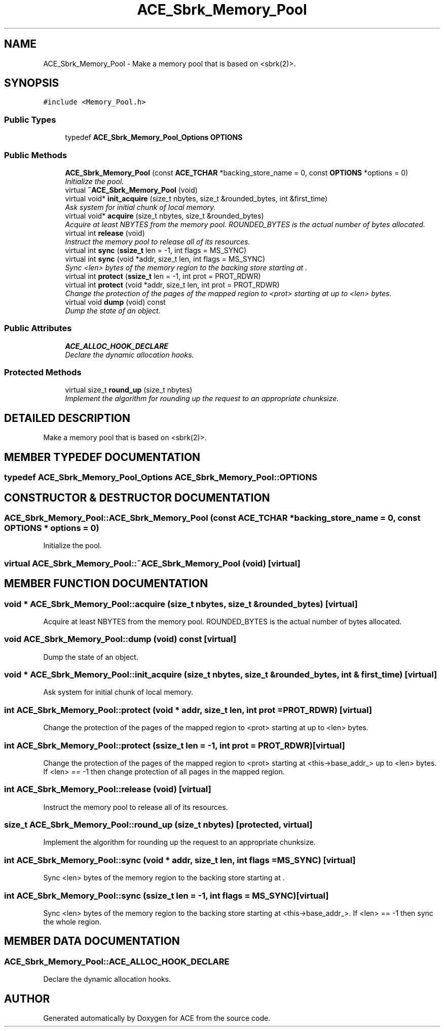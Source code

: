 .TH ACE_Sbrk_Memory_Pool 3 "5 Oct 2001" "ACE" \" -*- nroff -*-
.ad l
.nh
.SH NAME
ACE_Sbrk_Memory_Pool \- Make a memory pool that is based on <sbrk(2)>. 
.SH SYNOPSIS
.br
.PP
\fC#include <Memory_Pool.h>\fR
.PP
.SS Public Types

.in +1c
.ti -1c
.RI "typedef \fBACE_Sbrk_Memory_Pool_Options\fR \fBOPTIONS\fR"
.br
.in -1c
.SS Public Methods

.in +1c
.ti -1c
.RI "\fBACE_Sbrk_Memory_Pool\fR (const \fBACE_TCHAR\fR *backing_store_name = 0, const \fBOPTIONS\fR *options = 0)"
.br
.RI "\fIInitialize the pool.\fR"
.ti -1c
.RI "virtual \fB~ACE_Sbrk_Memory_Pool\fR (void)"
.br
.ti -1c
.RI "virtual void* \fBinit_acquire\fR (size_t nbytes, size_t &rounded_bytes, int &first_time)"
.br
.RI "\fIAsk system for initial chunk of local memory.\fR"
.ti -1c
.RI "virtual void* \fBacquire\fR (size_t nbytes, size_t &rounded_bytes)"
.br
.RI "\fIAcquire at least NBYTES from the memory pool. ROUNDED_BYTES is the actual number of bytes allocated.\fR"
.ti -1c
.RI "virtual int \fBrelease\fR (void)"
.br
.RI "\fIInstruct the memory pool to release all of its resources.\fR"
.ti -1c
.RI "virtual int \fBsync\fR (\fBssize_t\fR len = -1, int flags = MS_SYNC)"
.br
.ti -1c
.RI "virtual int \fBsync\fR (void *addr, size_t len, int flags = MS_SYNC)"
.br
.RI "\fISync <len> bytes of the memory region to the backing store starting at .\fR"
.ti -1c
.RI "virtual int \fBprotect\fR (\fBssize_t\fR len = -1, int prot = PROT_RDWR)"
.br
.ti -1c
.RI "virtual int \fBprotect\fR (void *addr, size_t len, int prot = PROT_RDWR)"
.br
.RI "\fIChange the protection of the pages of the mapped region to <prot> starting at  up to <len> bytes.\fR"
.ti -1c
.RI "virtual void \fBdump\fR (void) const"
.br
.RI "\fIDump the state of an object.\fR"
.in -1c
.SS Public Attributes

.in +1c
.ti -1c
.RI "\fBACE_ALLOC_HOOK_DECLARE\fR"
.br
.RI "\fIDeclare the dynamic allocation hooks.\fR"
.in -1c
.SS Protected Methods

.in +1c
.ti -1c
.RI "virtual size_t \fBround_up\fR (size_t nbytes)"
.br
.RI "\fIImplement the algorithm for rounding up the request to an appropriate chunksize.\fR"
.in -1c
.SH DETAILED DESCRIPTION
.PP 
Make a memory pool that is based on <sbrk(2)>.
.PP
.SH MEMBER TYPEDEF DOCUMENTATION
.PP 
.SS typedef \fBACE_Sbrk_Memory_Pool_Options\fR ACE_Sbrk_Memory_Pool::OPTIONS
.PP
.SH CONSTRUCTOR & DESTRUCTOR DOCUMENTATION
.PP 
.SS ACE_Sbrk_Memory_Pool::ACE_Sbrk_Memory_Pool (const \fBACE_TCHAR\fR * backing_store_name = 0, const \fBOPTIONS\fR * options = 0)
.PP
Initialize the pool.
.PP
.SS virtual ACE_Sbrk_Memory_Pool::~ACE_Sbrk_Memory_Pool (void)\fC [virtual]\fR
.PP
.SH MEMBER FUNCTION DOCUMENTATION
.PP 
.SS void * ACE_Sbrk_Memory_Pool::acquire (size_t nbytes, size_t & rounded_bytes)\fC [virtual]\fR
.PP
Acquire at least NBYTES from the memory pool. ROUNDED_BYTES is the actual number of bytes allocated.
.PP
.SS void ACE_Sbrk_Memory_Pool::dump (void) const\fC [virtual]\fR
.PP
Dump the state of an object.
.PP
.SS void * ACE_Sbrk_Memory_Pool::init_acquire (size_t nbytes, size_t & rounded_bytes, int & first_time)\fC [virtual]\fR
.PP
Ask system for initial chunk of local memory.
.PP
.SS int ACE_Sbrk_Memory_Pool::protect (void * addr, size_t len, int prot = PROT_RDWR)\fC [virtual]\fR
.PP
Change the protection of the pages of the mapped region to <prot> starting at  up to <len> bytes.
.PP
.SS int ACE_Sbrk_Memory_Pool::protect (\fBssize_t\fR len = -1, int prot = PROT_RDWR)\fC [virtual]\fR
.PP
Change the protection of the pages of the mapped region to <prot> starting at <this->base_addr_> up to <len> bytes. If <len> == -1 then change protection of all pages in the mapped region. 
.SS int ACE_Sbrk_Memory_Pool::release (void)\fC [virtual]\fR
.PP
Instruct the memory pool to release all of its resources.
.PP
.SS size_t ACE_Sbrk_Memory_Pool::round_up (size_t nbytes)\fC [protected, virtual]\fR
.PP
Implement the algorithm for rounding up the request to an appropriate chunksize.
.PP
.SS int ACE_Sbrk_Memory_Pool::sync (void * addr, size_t len, int flags = MS_SYNC)\fC [virtual]\fR
.PP
Sync <len> bytes of the memory region to the backing store starting at .
.PP
.SS int ACE_Sbrk_Memory_Pool::sync (\fBssize_t\fR len = -1, int flags = MS_SYNC)\fC [virtual]\fR
.PP
Sync <len> bytes of the memory region to the backing store starting at <this->base_addr_>. If <len> == -1 then sync the whole region. 
.SH MEMBER DATA DOCUMENTATION
.PP 
.SS ACE_Sbrk_Memory_Pool::ACE_ALLOC_HOOK_DECLARE
.PP
Declare the dynamic allocation hooks.
.PP


.SH AUTHOR
.PP 
Generated automatically by Doxygen for ACE from the source code.